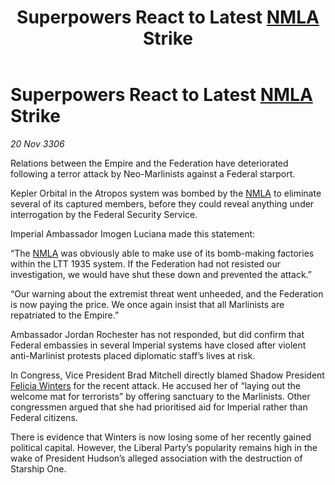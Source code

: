 :PROPERTIES:
:ID:       f1ab7f43-3ff6-4527-b171-c2e9f9925e1d
:END:
#+title: Superpowers React to Latest [[id:dbfbb5eb-82a2-43c8-afb9-252b21b8464f][NMLA]] Strike
#+filetags: :Federation:Empire:galnet:

* Superpowers React to Latest [[id:dbfbb5eb-82a2-43c8-afb9-252b21b8464f][NMLA]] Strike

/20 Nov 3306/

Relations between the Empire and the Federation have deteriorated following a terror attack by Neo-Marlinists against a Federal starport. 

Kepler Orbital in the Atropos system was bombed by the [[id:dbfbb5eb-82a2-43c8-afb9-252b21b8464f][NMLA]] to eliminate several of its captured members, before they could reveal anything under interrogation by the Federal Security Service. 

Imperial Ambassador Imogen Luciana made this statement: 

“The [[id:dbfbb5eb-82a2-43c8-afb9-252b21b8464f][NMLA]] was obviously able to make use of its bomb-making factories within the LTT 1935 system. If the Federation had not resisted our investigation, we would have shut these down and prevented the attack.” 

“Our warning about the extremist threat went unheeded, and the Federation is now paying the price. We once again insist that all Marlinists are repatriated to the Empire.” 

Ambassador Jordan Rochester has not responded, but did confirm that Federal embassies in several Imperial systems have closed after violent anti-Marlinist protests placed diplomatic staff’s lives at risk. 

In Congress, Vice President Brad Mitchell directly blamed Shadow President [[id:b9fe58a3-dfb7-480c-afd6-92c3be841be7][Felicia Winters]] for the recent attack. He accused her of “laying out the welcome mat for terrorists” by offering sanctuary to the Marlinists. Other congressmen argued that she had prioritised aid for Imperial rather than Federal citizens. 

There is evidence that Winters is now losing some of her recently gained political capital. However, the Liberal Party’s popularity remains high in the wake of President Hudson’s alleged association with the destruction of Starship One.
